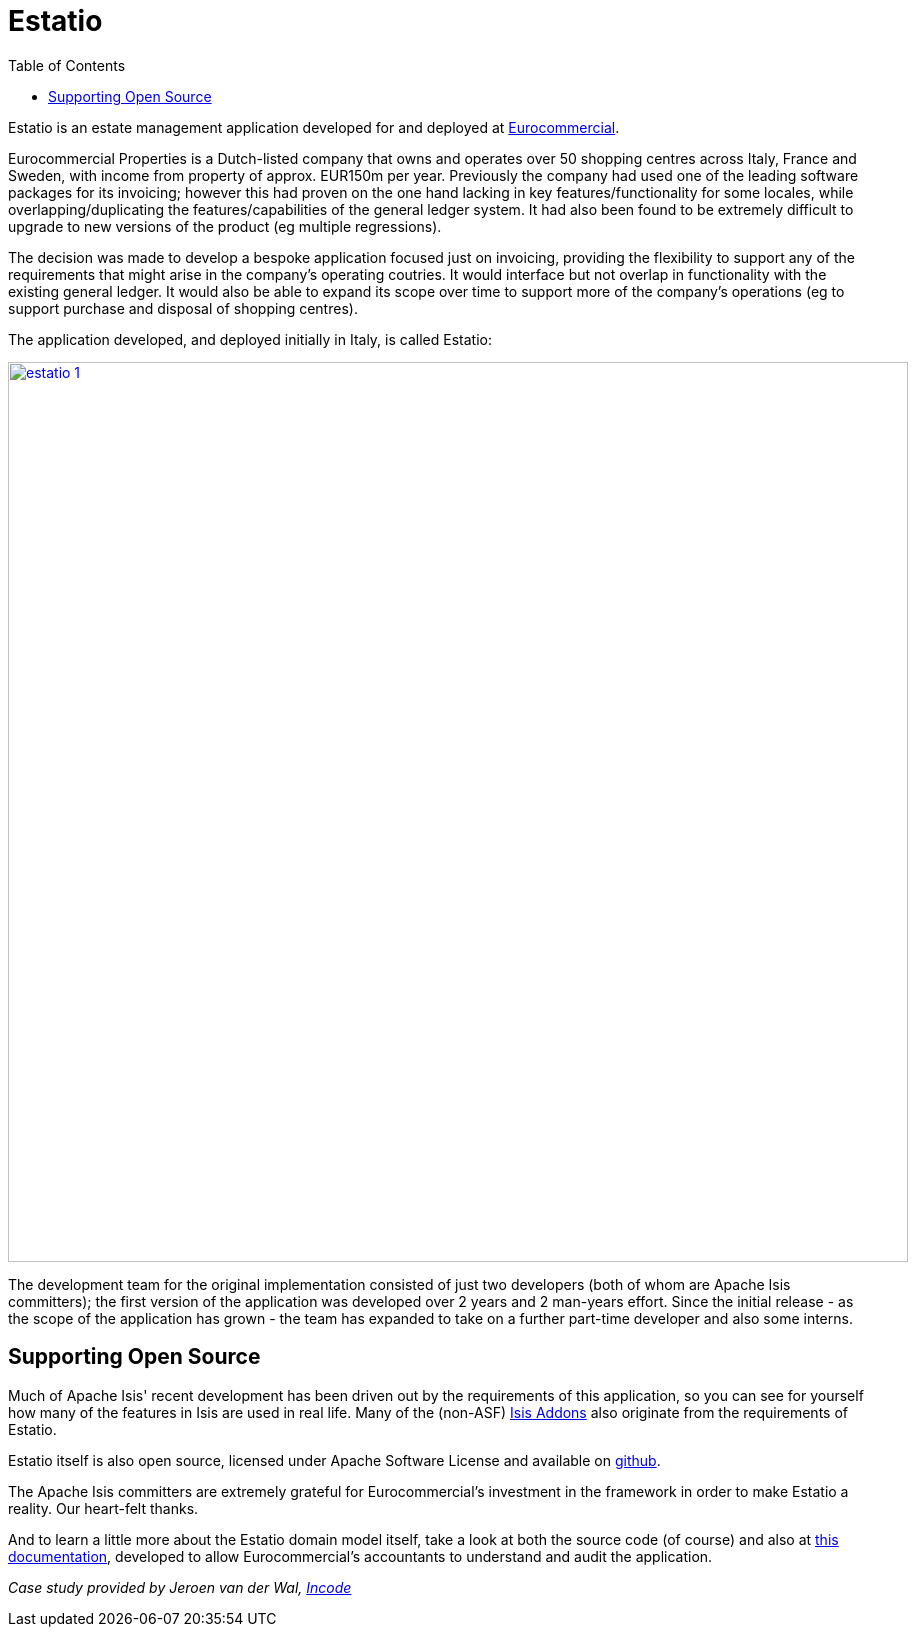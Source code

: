 [[_powered-by_estatio]]
= Estatio
:notice: licensed to the apache software foundation (asf) under one or more contributor license agreements. see the notice file distributed with this work for additional information regarding copyright ownership. the asf licenses this file to you under the apache license, version 2.0 (the "license"); you may not use this file except in compliance with the license. you may obtain a copy of the license at. http://www.apache.org/licenses/license-2.0 . unless required by applicable law or agreed to in writing, software distributed under the license is distributed on an "as is" basis, without warranties or  conditions of any kind, either express or implied. see the license for the specific language governing permissions and limitations under the license.
:_basedir: ../../
:_imagesdir: images/
:toc: right



Estatio is an estate management application developed for and deployed at link:http://www.eurocommercialproperties.com/[Eurocommercial].

Eurocommercial Properties is a Dutch-listed company that owns and operates over 50 shopping centres across Italy, France and Sweden, with income from property of approx. EUR150m per year.  Previously the company had used one of the leading software packages for its invoicing;
however this had proven on the one hand lacking in key features/functionality for some locales, while
 overlapping/duplicating the features/capabilities of the general ledger system.  It had also been found to be
 extremely difficult to upgrade to new versions of the product (eg multiple regressions).

The decision was made to develop a bespoke application focused just on invoicing, providing the flexibility to support
any of the requirements that might arise in the company's operating coutries.  It would interface but not overlap in
functionality with the existing general ledger.  It would also be able to expand its scope over time to support more
of the company's operations (eg to support purchase and disposal of shopping centres).

The application developed, and deployed initially in Italy, is called Estatio:

image::{_imagesdir}powered-by/estatio/estatio-1.png[width="900px",link="{_imagesdir}powered-by/estatio/estatio-1.png"]

The development team for the original implementation consisted of just two developers (both of whom are Apache Isis committers); the first version of the application was developed over 2 years and 2 man-years effort.  Since the initial release - as the scope of the application has grown - the team has expanded to take on a further part-time developer and also some interns.


== Supporting Open Source

Much of Apache Isis' recent development has been driven out by the requirements of this application, so you can see for yourself how many of the features in Isis are used in real life.  Many of the (non-ASF) link:http://isisaddons.org[Isis Addons] also originate from the requirements of Estatio.

Estatio itself is also open source, licensed under Apache Software License and available on link:https://github.com/estatio/estatio[github].

The Apache Isis committers are extremely grateful for Eurocommercial's investment in the framework in order to make Estatio a reality.  Our heart-felt thanks.

And to learn a little more about the Estatio domain model itself, take a look at both the source code (of course) and also at https://github.com/estatio/estatio/blob/master/adocs/documentation/src/main/asciidoc/auditability.adoc[this documentation], developed to allow Eurocommercial's accountants to understand and audit the application.


_Case study provided by Jeroen van der Wal, link:http://incode.org[Incode]_

